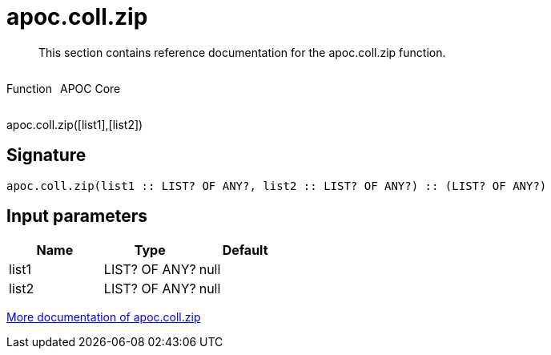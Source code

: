 ////
This file is generated by DocsTest, so don't change it!
////

= apoc.coll.zip
:description: This section contains reference documentation for the apoc.coll.zip function.

[abstract]
--
{description}
--

++++
<div style='display:flex'>
<div class='paragraph type function'><p>Function</p></div>
<div class='paragraph release core' style='margin-left:10px;'><p>APOC Core</p></div>
</div>
++++

apoc.coll.zip([list1],[list2])

== Signature

[source]
----
apoc.coll.zip(list1 :: LIST? OF ANY?, list2 :: LIST? OF ANY?) :: (LIST? OF ANY?)
----

== Input parameters
[.procedures, opts=header]
|===
| Name | Type | Default 
|list1|LIST? OF ANY?|null
|list2|LIST? OF ANY?|null
|===

xref::data-structures/collection-list-functions.adoc[More documentation of apoc.coll.zip,role=more information]


